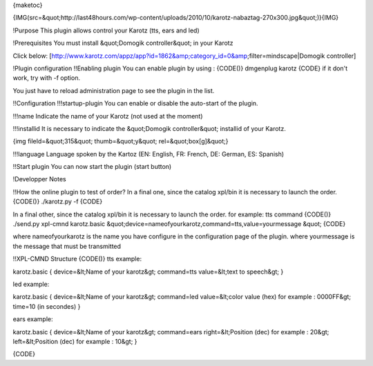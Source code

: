 {maketoc}


{IMG(src=&quot;http://last48hours.com/wp-content/uploads/2010/10/karotz-nabaztag-270x300.jpg&quot;)}{IMG}

!Purpose
This plugin allows control your Karotz (tts, ears and led)

!Prerequisites
You must install &quot;Domogik controller&quot; in your Karotz

Click below:
[http://www.karotz.com/appz/app?id=1862&amp;category_id=0&amp;filter=mindscape|Domogik controller]

!Plugin configuration
!!Enabling plugin
You can enable plugin by using :
{CODE()}
dmgenplug karotz
{CODE}
if it don't work, try with -f option.


You just have to reload administration page to see the plugin in the list.

!!Configuration
!!!startup-plugin
You can enable or disable the auto-start of the plugin.

!!!name
Indicate the name of your Karotz (not used at the moment)

!!!installid
It is necessary to indicate the &quot;Domogik controller&quot; installid of your Karotz.

{img fileId=&quot;315&quot; thumb=&quot;y&quot; rel=&quot;box[g]&quot;}

!!!language
Language spoken by the Kartoz (EN: English, FR: French, DE: German, ES: Spanish)

!!Start plugin
You can now start the plugin (start button)

!Developper Notes

!!How the online plugin to test of order? 
In a final one, since the catalog xpl/bin it is necessary to launch the order. 
{CODE()}
./karotz.py -f
{CODE}

In a final other, since the catalog xpl/bin it is necessary to launch the order. 
for example: tts command
{CODE()}
./send.py xpl-cmnd karotz.basic &quot;device=nameofyourkarotz,command=tts,value=yourmessage &quot;
{CODE}

where nameofyourkarotz is the name you have configure in the configuration page of the plugin.
where yourmessage is the message that must be transmitted


!!XPL-CMND Structure
{CODE()}
tts example:

karotz.basic
{
device=&lt;Name of your karotz&gt;
command=tts
value=&lt;text to speech&gt;
}

led example:

karotz.basic
{
device=&lt;Name of your karotz&gt;
command=led
value=&lt;color value (hex) for example : 0000FF&gt;
time=10 (in secondes)
}

ears example:

karotz.basic
{
device=&lt;Name of your karotz&gt;
command=ears
right=&lt;Position (dec) for example : 20&gt;
left=&lt;Position (dec) for example : 10&gt;
}

{CODE}